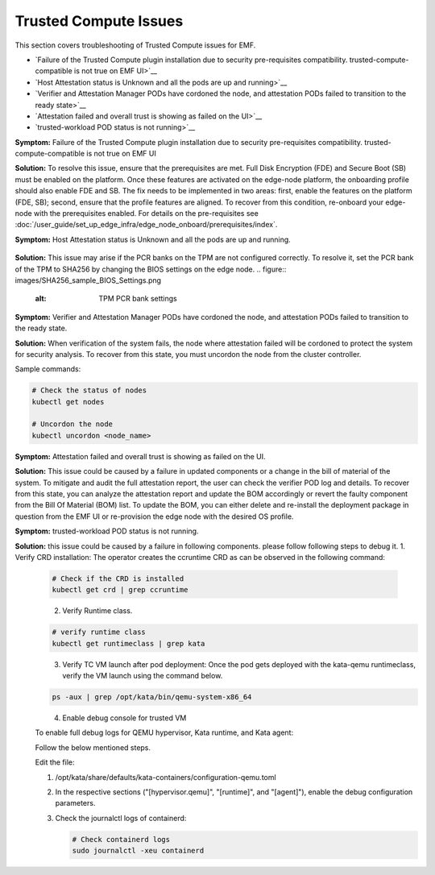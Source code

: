Trusted Compute Issues
======================

This section covers troubleshooting of Trusted Compute issues for EMF.

* `Failure of the Trusted Compute plugin installation due to security pre-requisites compatibility. trusted-compute-compatible is not true on EMF UI>`__
* `Host Attestation status is Unknown and all the pods are up and running>`__
* `Verifier and Attestation Manager PODs have cordoned the node, and attestation PODs failed to transition to the ready state>`__ 
* `Attestation failed and overall trust is showing as failed on the UI>`__ 
* `trusted-workload POD status is not running>`__ 


**Symptom:** Failure of the Trusted Compute plugin installation due to security pre-requisites compatibility. trusted-compute-compatible is not true on EMF UI


**Solution:** To resolve this issue, ensure that the prerequisites are met. Full Disk Encryption (FDE) and Secure Boot (SB) must be enabled on the platform. Once these features are activated on the edge-node platform, the onboarding profile should also enable FDE and SB.
The fix needs to be implemented in two areas: first, enable the features on the platform (FDE, SB); second, ensure that the profile features are aligned. To recover from this condition, re-onboard your edge-node with the prerequisites enabled.
For details on the pre-requisites see :doc:`/user_guide/set_up_edge_infra/edge_node_onboard/prerequisites/index`.

**Symptom:** Host Attestation status is Unknown and all the pods are up and running.

.. figure:: images/Attestation_status_unknown.png
   :alt: Host Attestation Unknown


**Solution:**
This issue may arise if the PCR banks on the TPM are not configured correctly. To resolve it, set the PCR bank of the TPM to SHA256 by changing the BIOS settings on the edge node.
.. figure:: images/SHA256_sample_BIOS_Settings.png
   :alt: TPM PCR bank settings

**Symptom:** Verifier and Attestation Manager PODs have cordoned the node, and attestation PODs failed to transition to the ready state.


**Solution:** When verification of the system fails, the node where attestation failed will be cordoned to protect the system for security analysis.
To recover from this state, you must uncordon the node from the cluster controller.

Sample commands:

.. code-block:: bash

   # Check the status of nodes
   kubectl get nodes

   # Uncordon the node
   kubectl uncordon <node_name>

**Symptom:** Attestation failed and overall trust is showing as failed on the UI.

**Solution:** This issue could be caused by a failure in updated components or a change in the bill of material of the system. To mitigate and audit the full attestation report, the user can check the verifier POD log and details. To recover from this state, you can analyze the attestation report and update the BOM accordingly or revert the faulty component from the Bill Of Material (BOM) list.
To update the BOM, you can either delete and re-install the deployment package in question from the EMF UI or re-provision the edge node with the desired OS profile.

**Symptom:** trusted-workload POD status is not running.

**Solution:** this issue could be caused by a failure in following components. please follow following steps to debug it.
1. Verify CRD installation: The operator creates the ccruntime CRD as can be observed in the following command:

   .. code-block:: bash

      # Check if the CRD is installed
      kubectl get crd | grep ccruntime

   .. figure:: images/tc-wl-runtime-class-installation.png
      :align: left
      :width: 750px
      :alt: verify CRD installation

2. Verify Runtime class.

   .. code-block:: bash

      # verify runtime class
      kubectl get runtimeclass | grep kata

   .. figure:: images/tc-wl-crd-installation.png
      :align: left
      :width: 750px
      :alt: verify Runtime class
    

3. Verify TC VM launch after pod deployment: Once the pod gets deployed with the kata-qemu runtimeclass, verify the VM launch using the command below.

   .. code-block:: bash

      ps -aux | grep /opt/kata/bin/qemu-system-x86_64

   .. figure:: images/tc-vm-debug.png
      :align: left
      :width: 750px
      :alt: tc vm debug

4. Enable debug console for trusted VM

   To enable full debug logs for QEMU hypervisor, Kata runtime, and Kata agent:

   Follow the below mentioned steps.

   Edit the file:
   
   1. /opt/kata/share/defaults/kata-containers/configuration-qemu.toml

   2. In the respective sections ("[hypervisor.qemu]", "[runtime]", and "[agent]"), enable the debug configuration parameters.

   3. Check the journalctl logs of containerd:

      .. code-block:: bash

         # Check containerd logs
         sudo journalctl -xeu containerd